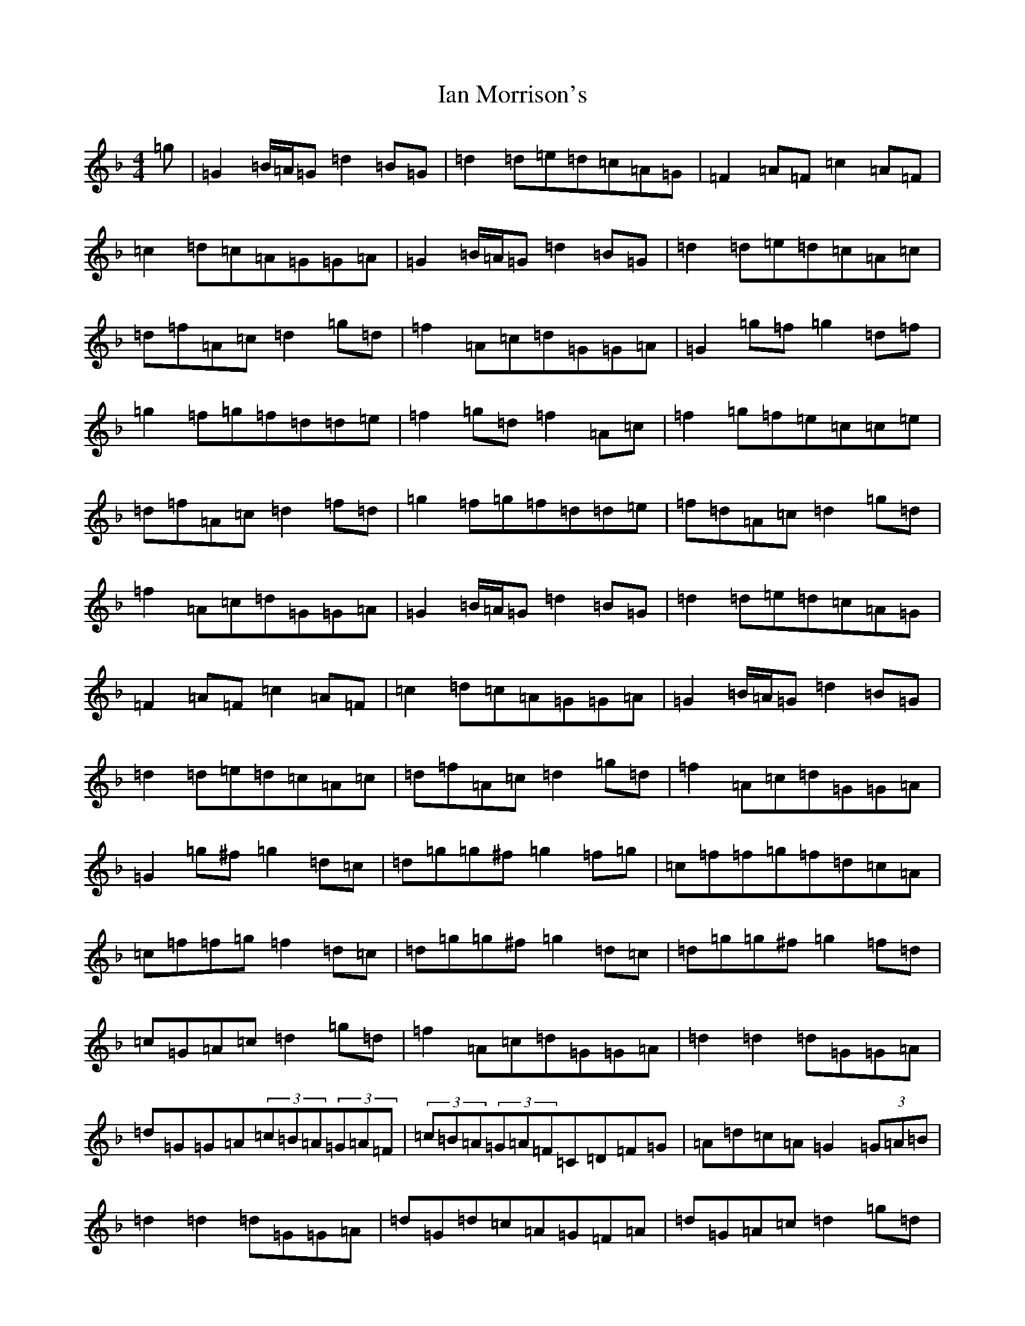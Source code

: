 X: 9769
T: Ian Morrison's
S: https://thesession.org/tunes/7135#setting7135
Z: B Mixolydian
R: reel
M:4/4
L:1/8
K: C Mixolydian
=g|=G2=B/2=A/2=G=d2=B=G|=d2=d=e=d=c=A=G|=F2=A=F=c2=A=F|=c2=d=c=A=G=G=A|=G2=B/2=A/2=G=d2=B=G|=d2=d=e=d=c=A=c|=d=f=A=c=d2=g=d|=f2=A=c=d=G=G=A|=G2=g=f=g2=d=f|=g2=f=g=f=d=d=e|=f2=g=d=f2=A=c|=f2=g=f=e=c=c=e|=d=f=A=c=d2=f=d|=g2=f=g=f=d=d=e|=f=d=A=c=d2=g=d|=f2=A=c=d=G=G=A|=G2=B/2=A/2=G=d2=B=G|=d2=d=e=d=c=A=G|=F2=A=F=c2=A=F|=c2=d=c=A=G=G=A|=G2=B/2=A/2=G=d2=B=G|=d2=d=e=d=c=A=c|=d=f=A=c=d2=g=d|=f2=A=c=d=G=G=A|=G2=g^f=g2=d=c|=d=g=g^f=g2=f=g|=c=f=f=g=f=d=c=A|=c=f=f=g=f2=d=c|=d=g=g^f=g2=d=c|=d=g=g^f=g2=f=d|=c=G=A=c=d2=g=d|=f2=A=c=d=G=G=A|=d2=d2=d=G=G=A|=d=G=G=A(3=c=B=A(3=G=A=F|(3=c=B=A(3=G=A=F=C=D=F=G|=A=d=c=A=G2(3=G=A=B|=d2=d2=d=G=G=A|=d=G=d=c=A=G=F=A|=d=G=A=c=d2=g=d|=f2=A=c=d=G=G=A|=G2=g^f=g2=d=c|=d=g=g^f=g2=f=g|=c=f=f=g=f=d=c=A|=c=f=f=g=f2=d=c|=d=g=g=f=g2=d=c|=d=g=g=f=g2=f=d|=c=G=A=c=d2=g=d|=f2=A=c=d=G=G=A